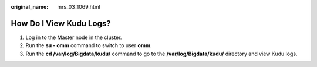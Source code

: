 :original_name: mrs_03_1069.html

.. _mrs_03_1069:

How Do I View Kudu Logs?
========================

#. Log in to the Master node in the cluster.
#. Run the **su - omm** command to switch to user **omm**.
#. Run the **cd /var/log/Bigdata/kudu/** command to go to the **/var/log/Bigdata/kudu/** directory and view Kudu logs.
